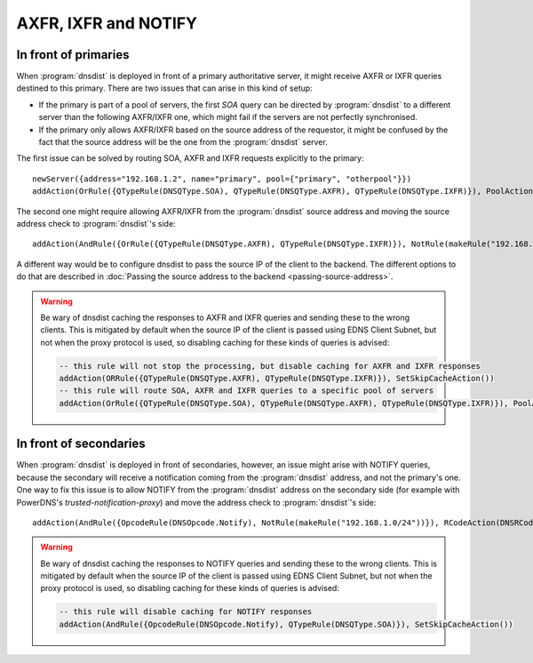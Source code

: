 AXFR, IXFR and NOTIFY
=====================

In front of primaries
---------------------

When :program:`dnsdist` is deployed in front of a primary authoritative server, it might receive
AXFR or IXFR queries destined to this primary. There are two issues that can arise in this kind of setup:

- If the primary is part of a pool of servers, the first `SOA` query can be directed
  by :program:`dnsdist` to a different server than the following AXFR/IXFR one, which might fail if the servers
  are not perfectly synchronised.
- If the primary only allows AXFR/IXFR based on the source address of the requestor,
  it might be confused by the fact that the source address will be the one from the :program:`dnsdist` server.

The first issue can be solved by routing SOA, AXFR and IXFR requests explicitly to the primary::

  newServer({address="192.168.1.2", name="primary", pool={"primary", "otherpool"}})
  addAction(OrRule({QTypeRule(DNSQType.SOA), QTypeRule(DNSQType.AXFR), QTypeRule(DNSQType.IXFR)}), PoolAction("primary"))

The second one might require allowing AXFR/IXFR from the :program:`dnsdist` source address
and moving the source address check to :program:`dnsdist`'s side::

  addAction(AndRule({OrRule({QTypeRule(DNSQType.AXFR), QTypeRule(DNSQType.IXFR)}), NotRule(makeRule("192.168.1.0/24"))}), RCodeAction(DNSRCode.REFUSED))

.. versionchanged:: 1.4.0
  Before 1.4.0, the QTypes were in the ``dnsdist`` namespace. Use ``dnsdist.AXFR`` and ``dnsdist.IXFR`` in these versions.
  Before 1.4.0, the RCodes were in the ``dnsdist`` namespace. Use ``dnsdist.REFUSED`` in these versions.

A different way would be to configure dnsdist to pass the source IP of the client to the backend. The different options
to do that are described in :doc:`Passing the source address to the backend <passing-source-address>`.

.. warning::

  Be wary of dnsdist caching the responses to AXFR and IXFR queries and sending these to the wrong clients.
  This is mitigated by default when the source IP of the client is passed using EDNS Client Subnet, but
  not when the proxy protocol is used, so disabling caching for these kinds of queries is advised:

  .. code-block:: lua

    -- this rule will not stop the processing, but disable caching for AXFR and IXFR responses
    addAction(ORRule({QTypeRule(DNSQType.AXFR), QTypeRule(DNSQType.IXFR)}), SetSkipCacheAction())
    -- this rule will route SOA, AXFR and IXFR queries to a specific pool of servers
    addAction(OrRule({QTypeRule(DNSQType.SOA), QTypeRule(DNSQType.AXFR), QTypeRule(DNSQType.IXFR)}), PoolAction("primary"))

In front of secondaries
-----------------------

When :program:`dnsdist` is deployed in front of secondaries, however, an issue might arise with NOTIFY
queries, because the secondary will receive a notification coming from the :program:`dnsdist` address,
and not the primary's one. One way to fix this issue is to allow NOTIFY from the :program:`dnsdist`
address on the secondary side (for example with PowerDNS's `trusted-notification-proxy`) and move the address
check to :program:`dnsdist`'s side::

  addAction(AndRule({OpcodeRule(DNSOpcode.Notify), NotRule(makeRule("192.168.1.0/24"))}), RCodeAction(DNSRCode.REFUSED))

.. versionchanged:: 1.4.0
  Before 1.4.0, the RCodes were in the ``dnsdist`` namespace. Use ``dnsdist.REFUSED`` in these versions.

.. warning::

  Be wary of dnsdist caching the responses to NOTIFY queries and sending these to the wrong clients.
  This is mitigated by default when the source IP of the client is passed using EDNS Client Subnet, but
  not when the proxy protocol is used, so disabling caching for these kinds of queries is advised:

  .. code-block:: lua

    -- this rule will disable caching for NOTIFY responses
    addAction(AndRule({OpcodeRule(DNSOpcode.Notify), QTypeRule(DNSQType.SOA)}), SetSkipCacheAction())
